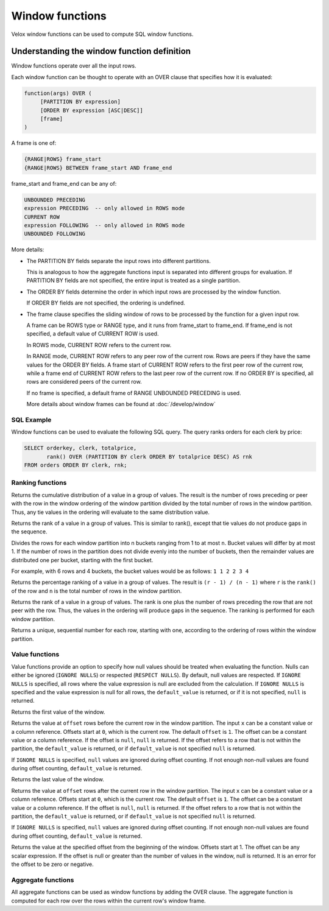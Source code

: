 ================
Window functions
================

Velox window functions can be used to compute SQL window functions.

Understanding the window function definition
--------------------------------------------
Window functions operate over all the input rows.

Each window function can be thought to operate with an OVER clause
that specifies how it is evaluated:

.. code-block::

   function(args) OVER (
        [PARTITION BY expression]
        [ORDER BY expression [ASC|DESC]]
        [frame]
   )

A frame is one of:

.. code-block::

   {RANGE|ROWS} frame_start
   {RANGE|ROWS} BETWEEN frame_start AND frame_end

frame_start and frame_end can be any of:

.. code-block::

   UNBOUNDED PRECEDING
   expression PRECEDING  -- only allowed in ROWS mode
   CURRENT ROW
   expression FOLLOWING  -- only allowed in ROWS mode
   UNBOUNDED FOLLOWING

More details:

* The PARTITION BY fields separate the input rows into different partitions.

  This is analogous to how the aggregate functions input is separated into different groups for evaluation.
  If PARTITION BY fields are not specified, the entire input is treated as a single partition.

* The ORDER BY fields determine the order in which input rows are processed by the window function.

  If ORDER BY fields are not specified, the ordering is undefined.

* The frame clause specifies the sliding window of rows to be processed by the function for a given input row.

  A frame can be ROWS type or RANGE type, and it runs from frame_start to frame_end.
  If frame_end is not specified, a default value of CURRENT ROW is used.

  In ROWS mode, CURRENT ROW refers to the current row.

  In RANGE mode, CURRENT ROW refers to any peer row of the current row.
  Rows are peers if they have the same values for the ORDER BY fields.
  A frame start of CURRENT ROW refers to the first peer row of the current row,
  while a frame end of CURRENT ROW refers to the last peer row of the current row.
  If no ORDER BY is specified, all rows are considered peers of the current row.

  If no frame is specified, a default frame of RANGE UNBOUNDED PRECEDING is used.

  More details about window frames can be found at :doc:`/develop/window`

SQL Example
___________

Window functions can be used to evaluate the following SQL query.
The query ranks orders for each clerk by price:

.. code-block:: sql

   SELECT orderkey, clerk, totalprice,
          rank() OVER (PARTITION BY clerk ORDER BY totalprice DESC) AS rnk
   FROM orders ORDER BY clerk, rnk;

Ranking functions
_________________

.. function:: cume_dist() -> bigint

Returns the cumulative distribution of a value in a group of values. The result is the number of rows
preceding or peer with the row in the window ordering of the window partition divided by the total
number of rows in the window partition. Thus, any tie values in the ordering will evaluate to the same
distribution value.

.. function:: dense_rank() -> bigint

Returns the rank of a value in a group of values. This is similar to rank(), except that tie values do
not produce gaps in the sequence.

.. function:: ntile(n) -> bigint

Divides the rows for each window partition into n buckets ranging from 1 to at most ``n``. Bucket values
will differ by at most 1. If the number of rows in the partition does not divide evenly into the number
of buckets, then the remainder values are distributed one per bucket, starting with the first bucket.

For example, with 6 rows and 4 buckets, the bucket values would be as follows: ``1 1 2 2 3 4``

.. function:: percent_rank() -> double

Returns the percentage ranking of a value in a group of values. The result is ``(r - 1) / (n - 1)`` where ``r``
is the ``rank()`` of the row and ``n`` is the total number of rows in the window partition.

.. function:: rank() -> bigint

Returns the rank of a value in a group of values. The rank is one plus the number of rows preceding the
row that are not peer with the row. Thus, the values in the ordering will produce gaps in the sequence.
The ranking is performed for each window partition.

.. function:: row_number() -> bigint

Returns a unique, sequential number for each row, starting with one, according to the ordering of rows
within the window partition.

Value functions
_______________

Value functions provide an option to specify how null values should be treated when evaluating the
function. Nulls can either be ignored (``IGNORE NULLS``) or respected (``RESPECT NULLS``). By default,
null values are respected. If ``IGNORE NULLS`` is specified, all rows where the value expression is
null are excluded from the calculation. If ``IGNORE NULLS`` is specified and the value expression is
null for all rows, the ``default_value`` is returned, or if it is not specified, ``null`` is returned.

.. function:: first_value(x) -> [same as input]

Returns the first value of the window.

.. function:: lag(x[, offset[, default_value]]) -> [same as input]

Returns the value at ``offset`` rows before the current row in the window partition.
The input ``x`` can be a constant value or a column reference. Offsets start at ``0``,
which is the current row. The default ``offset`` is ``1``. The offset can be a constant
value or a column reference. If the offset is ``null``, ``null`` is returned. If the
offset refers to a row that is not within the partition, the ``default_value`` is returned,
or if ``default_value`` is not specified ``null`` is returned.

If ``IGNORE NULLS`` is specified, ``null`` values are ignored during offset counting.
If not enough non-null values are found during offset counting, ``default_value``
is returned.

.. function:: last_value(x) -> [same as input]

Returns the last value of the window.

.. function:: lead(x[, offset[, default_value]]) -> [same as input]

Returns the value at ``offset`` rows after the current row in the window partition.
The input ``x`` can be a constant value or a column reference. Offsets start at ``0``,
which is the current row. The default ``offset`` is ``1``. The offset can be a constant
value or a column reference. If the offset is ``null``, ``null`` is returned. If the
offset refers to a row that is not within the partition, the ``default_value`` is returned,
or if ``default_value`` is not specified ``null`` is returned.

If ``IGNORE NULLS`` is specified, ``null`` values are ignored during offset counting.
If not enough non-null values are found during offset counting, ``default_value``
is returned.

.. function:: nth_value(x, offset) -> [same as input]

Returns the value at the specified offset from the beginning of the window. Offsets start at 1. The offset
can be any scalar expression. If the offset is null or greater than the number of values in the window, null is
returned. It is an error for the offset to be zero or negative.

Aggregate functions
___________________

All aggregate functions can be used as window functions by adding the OVER clause. The aggregate function is computed
for each row over the rows within the current row's window frame.
